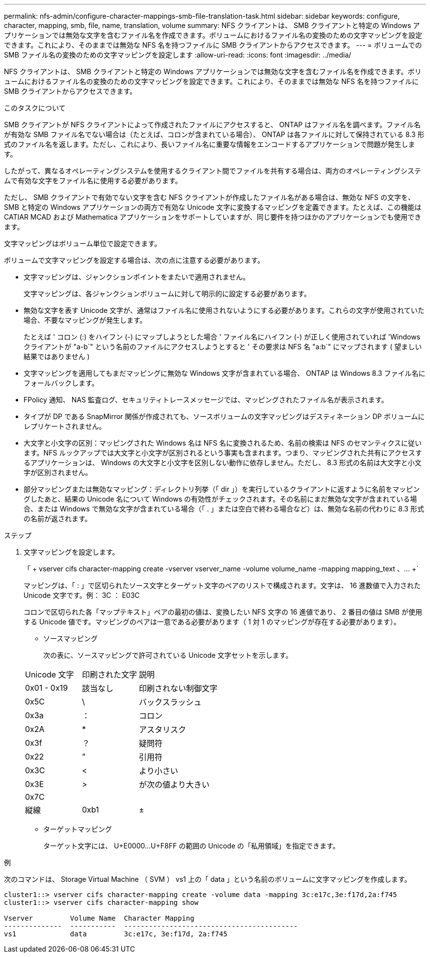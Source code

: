 ---
permalink: nfs-admin/configure-character-mappings-smb-file-translation-task.html 
sidebar: sidebar 
keywords: configure, character, mapping, smb, file, name, translation, volume 
summary: NFS クライアントは、 SMB クライアントと特定の Windows アプリケーションでは無効な文字を含むファイル名を作成できます。ボリュームにおけるファイル名の変換のための文字マッピングを設定できます。これにより、そのままでは無効な NFS 名を持つファイルに SMB クライアントからアクセスできます。 
---
= ボリュームでの SMB ファイル名の変換のための文字マッピングを設定します
:allow-uri-read: 
:icons: font
:imagesdir: ../media/


[role="lead"]
NFS クライアントは、 SMB クライアントと特定の Windows アプリケーションでは無効な文字を含むファイル名を作成できます。ボリュームにおけるファイル名の変換のための文字マッピングを設定できます。これにより、そのままでは無効な NFS 名を持つファイルに SMB クライアントからアクセスできます。

.このタスクについて
SMB クライアントが NFS クライアントによって作成されたファイルにアクセスすると、 ONTAP はファイル名を調べます。ファイル名が有効な SMB ファイル名でない場合は（たとえば、コロンが含まれている場合）、 ONTAP は各ファイルに対して保持されている 8.3 形式のファイル名を返します。ただし、これにより、長いファイル名に重要な情報をエンコードするアプリケーションで問題が発生します。

したがって、異なるオペレーティングシステムを使用するクライアント間でファイルを共有する場合は、両方のオペレーティングシステムで有効な文字をファイル名に使用する必要があります。

ただし、 SMB クライアントで有効でない文字を含む NFS クライアントが作成したファイル名がある場合は、無効な NFS の文字を、 SMB と特定の Windows アプリケーションの両方で有効な Unicode 文字に変換するマッピングを定義できます。たとえば、この機能は CATIAR MCAD および Mathematica アプリケーションをサポートしていますが、同じ要件を持つほかのアプリケーションでも使用できます。

文字マッピングはボリューム単位で設定できます。

ボリュームで文字マッピングを設定する場合は、次の点に注意する必要があります。

* 文字マッピングは、ジャンクションポイントをまたいで適用されません。
+
文字マッピングは、各ジャンクションボリュームに対して明示的に設定する必要があります。

* 無効な文字を表す Unicode 文字が、通常はファイル名に使用されないようにする必要があります。これらの文字が使用されていた場合、不要なマッピングが発生します。
+
たとえば ' コロン (:) をハイフン (-) にマップしようとした場合 ' ファイル名にハイフン (-) が正しく使用されていれば 'Windows クライアントが "a-b`" という名前のファイルにアクセスしようとすると ' その要求は NFS 名 "a:b`" にマップされます ( 望ましい結果ではありません )

* 文字マッピングを適用してもまだマッピングに無効な Windows 文字が含まれている場合、 ONTAP は Windows 8.3 ファイル名にフォールバックします。
* FPolicy 通知、 NAS 監査ログ、セキュリティトレースメッセージでは、マッピングされたファイル名が表示されます。
* タイプが DP である SnapMirror 関係が作成されても、ソースボリュームの文字マッピングはデスティネーション DP ボリュームにレプリケートされません。
* 大文字と小文字の区別：マッピングされた Windows 名は NFS 名に変換されるため、名前の検索は NFS のセマンティクスに従います。NFS ルックアップでは大文字と小文字が区別されるという事実も含まれます。つまり、マッピングされた共有にアクセスするアプリケーションは、 Windows の大文字と小文字を区別しない動作に依存しません。ただし、 8.3 形式の名前は大文字と小文字が区別されません。
* 部分マッピングまたは無効なマッピング：ディレクトリ列挙（「 dir 」）を実行しているクライアントに返すように名前をマッピングしたあと、結果の Unicode 名について Windows の有効性がチェックされます。その名前にまだ無効な文字が含まれている場合、または Windows で無効な文字が含まれている場合（「 . 」または空白で終わる場合など）は、無効な名前の代わりに 8.3 形式の名前が返されます。


.ステップ
. 文字マッピングを設定します。
+
「 + vserver cifs character-mapping create -vserver vserver_name -volume volume_name -mapping mapping_text 、… +`

+
マッピングは、「 : 」で区切られたソース文字とターゲット文字のペアのリストで構成されます。文字は、 16 進数値で入力された Unicode 文字です。例： 3C ： E03C

+
コロンで区切られた各「マップテキスト」ペアの最初の値は、変換したい NFS 文字の 16 進値であり、 2 番目の値は SMB が使用する Unicode 値です。マッピングのペアは一意である必要があります（ 1 対 1 のマッピングが存在する必要があります）。

+
** ソースマッピング
+
次の表に、ソースマッピングで許可されている Unicode 文字セットを示します。

+
[cols="20,20,60"]
|===


| Unicode 文字 | 印刷された文字 | 説明 


 a| 
0x01 - 0x19
 a| 
該当なし
 a| 
印刷されない制御文字



 a| 
0x5C
 a| 
\
 a| 
バックスラッシュ



 a| 
0x3a
 a| 
：
 a| 
コロン



 a| 
0x2A
 a| 
*
 a| 
アスタリスク



 a| 
0x3f
 a| 
？
 a| 
疑問符



 a| 
0x22
 a| 
"
 a| 
引用符



 a| 
0x3C
 a| 
<
 a| 
より小さい



 a| 
0x3E
 a| 
>
 a| 
が次の値より大きい



 a| 
0x7C
 a| 
|
 a| 
縦線



 a| 
0xb1
 a| 
±
 a| 
プラスマイナス記号

|===
** ターゲットマッピング
+
ターゲット文字には、 U+E0000...U+F8FF の範囲の Unicode の「私用領域」を指定できます。





.例
次のコマンドは、 Storage Virtual Machine （ SVM ） vs1 上の「 data 」という名前のボリュームに文字マッピングを作成します。

[listing]
----
cluster1::> vserver cifs character-mapping create -volume data -mapping 3c:e17c,3e:f17d,2a:f745
cluster1::> vserver cifs character-mapping show

Vserver         Volume Name  Character Mapping
--------------  -----------  ------------------------------------------
vs1             data         3c:e17c, 3e:f17d, 2a:f745
----